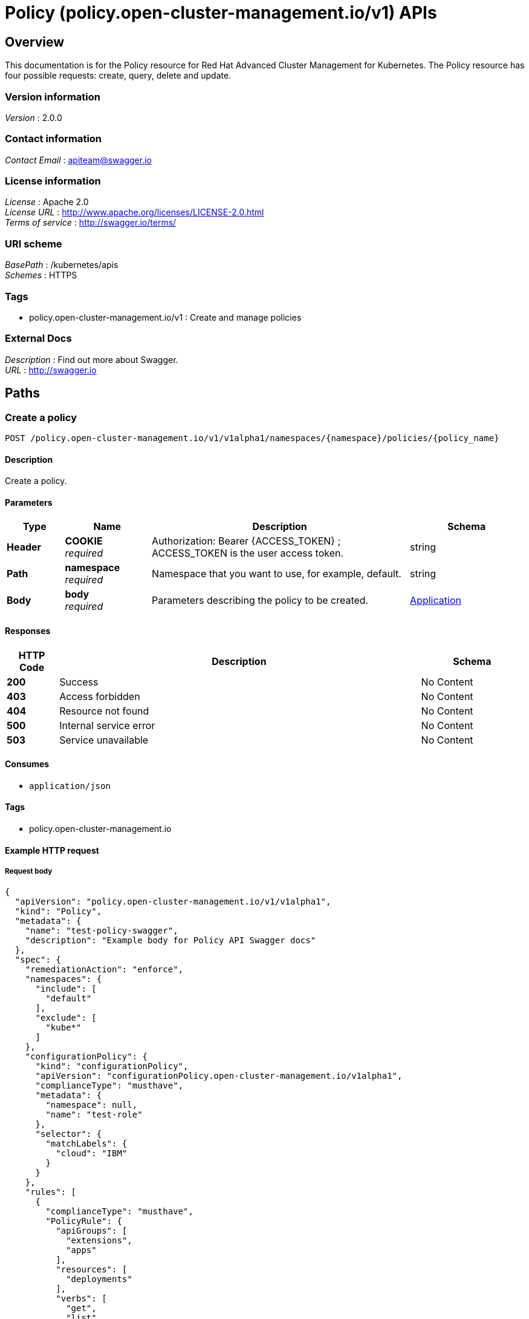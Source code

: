 = Policy (policy.open-cluster-management.io/v1) APIs


[[_rhacm-docs_apis_policy_jsonoverview]]
== Overview
This documentation is for the Policy resource for Red Hat Advanced Cluster Management for Kubernetes. The Policy resource has four possible requests: create, query, delete and update. 


=== Version information
[%hardbreaks]
__Version__ : 2.0.0


=== Contact information
[%hardbreaks]
__Contact Email__ : apiteam@swagger.io


=== License information
[%hardbreaks]
__License__ : Apache 2.0
__License URL__ : http://www.apache.org/licenses/LICENSE-2.0.html
__Terms of service__ : http://swagger.io/terms/


=== URI scheme
[%hardbreaks]
__BasePath__ : /kubernetes/apis
__Schemes__ : HTTPS


=== Tags

* policy.open-cluster-management.io/v1 : Create and manage policies


=== External Docs
[%hardbreaks]
__Description__ : Find out more about Swagger.
__URL__ : http://swagger.io




[[_rhacm-docs_apis_policy_jsonpaths]]
== Paths

[[_rhacm-docs_apis_policy_jsoncreateapplication]]
=== Create a policy
....
POST /policy.open-cluster-management.io/v1/v1alpha1/namespaces/{namespace}/policies/{policy_name}
....


==== Description
Create a policy.


==== Parameters

[options="header", cols=".^2a,.^3a,.^9a,.^4a"]
|===
|Type|Name|Description|Schema
|**Header**|**COOKIE** +
__required__|Authorization: Bearer {ACCESS_TOKEN} ; ACCESS_TOKEN is the user access token.|string
|**Path**|**namespace** +
__required__|Namespace that you want to use, for example, default.|string
|**Body**|**body** +
__required__|Parameters describing the policy to be created.|<<_rhacm-docs_apis_application_jsonapplication,Application>>
|===


==== Responses

[options="header", cols=".^2a,.^14a,.^4a"]
|===
|HTTP Code|Description|Schema
|**200**|Success|No Content
|**403**|Access forbidden|No Content
|**404**|Resource not found|No Content
|**500**|Internal service error|No Content
|**503**|Service unavailable|No Content
|===


==== Consumes

* `application/json`


==== Tags

* policy.open-cluster-management.io


==== Example HTTP request

===== Request body
[source,json]
----
{
  "apiVersion": "policy.open-cluster-management.io/v1/v1alpha1",
  "kind": "Policy",
  "metadata": {
    "name": "test-policy-swagger",
    "description": "Example body for Policy API Swagger docs"
  },
  "spec": {
    "remediationAction": "enforce",
    "namespaces": {
      "include": [
        "default"
      ],
      "exclude": [
        "kube*"
      ]
    },
    "configurationPolicy": {
      "kind": "configurationPolicy",
      "apiVersion": "configurationPolicy.open-cluster-management.io/v1alpha1",
      "complianceType": "musthave",
      "metadata": {
        "namespace": null,
        "name": "test-role"
      },
      "selector": {
        "matchLabels": {
          "cloud": "IBM"
        }
      }
    },
    "rules": [
      {
        "complianceType": "musthave",
        "PolicyRule": {
          "apiGroups": [
            "extensions",
            "apps"
          ],
          "resources": [
            "deployments"
          ],
          "verbs": [
            "get",
            "list",
            "watch",
            "delete"
          ]
        }
      },
      {
        "complianceType": "mustnothave",
        "PolicyRule": {
          "apiGroups": [
            "core"
          ],
          "resources": [
            "pods"
          ],
          "verbs": [
            "create",
            "update",
            "patch"
          ]
        }
      },
      {
        "PolicyRule": null,
        "apiGroups": [
          "core"
        ],
        "resources": [
          "secrets"
        ],
        "verbs": [
          "get",
          "watch",
          "list",
          "create",
          "delete",
          "update",
          "patchß"
        ]
      }
    ]
  }
}
----


[[_rhacm-docs_apis_policy_jsonquerypolicies]]
=== Query all policies
....
GET /policy.open-cluster-management.io/v1/v1alpha1/namespaces/{namespace}/policies/{policy_name}
....


==== Description
Query your policies for more details.


==== Parameters

[options="header", cols=".^2a,.^3a,.^9a,.^4a"]
|===
|Type|Name|Description|Schema
|**Header**|**COOKIE** +
__required__|Authorization: Bearer {ACCESS_TOKEN} ; ACCESS_TOKEN is the user access token.|string
|**Path**|**namespace** +
__required__|Namespace that you want to apply the policy to, for example, default.|string
|===


==== Responses

[options="header", cols=".^2a,.^14a,.^4a"]
|===
|HTTP Code|Description|Schema
|**200**|Success|No Content
|**403**|Access forbidden|No Content
|**404**|Resource not found|No Content
|**500**|Internal service error|No Content
|**503**|Service unavailable|No Content
|===


==== Consumes

* `application/json`


==== Tags

* policy.open-cluster-management.io


[[_rhacm-docs_apis_policy_jsonquerypolicy]]
=== Query a single policy
....
GET /policy.open-cluster-management.io/v1/v1alpha1/namespaces/{namespace}/policies/{policy_name}
....


==== Description
Query a single policy for more details.


==== Parameters

[options="header", cols=".^2a,.^3a,.^9a,.^4a"]
|===
|Type|Name|Description|Schema
|**Header**|**COOKIE** +
__required__|Authorization: Bearer {ACCESS_TOKEN} ; ACCESS_TOKEN is the user access token.|string
|**Path**|**policy_name** +
__required__|Name of the policy that you want to query.|string
|**Path**|**namespace** +
__required__|Namespace that you want to use, for example, default.|string
|===


==== Responses

[options="header", cols=".^2a,.^14a,.^4a"]
|===
|HTTP Code|Description|Schema
|**200**|Success|No Content
|**403**|Access forbidden|No Content
|**404**|Resource not found|No Content
|**500**|Internal service error|No Content
|**503**|Service unavailable|No Content
|===


==== Tags

* policy.open-cluster-management.io


[[_rhacm-docs_apis_policy_jsondeletepolicy]]
=== Delete a policy
....
DELETE /policy.open-cluster-management.io/v1/v1alpha1/namespaces/{namespace}/policies/{policy_name}
....


==== Parameters

[options="header", cols=".^2a,.^3a,.^9a,.^4a"]
|===
|Type|Name|Description|Schema
|**Header**|**COOKIE** +
__required__|Authorization: Bearer {ACCESS_TOKEN} ; ACCESS_TOKEN is the user access token.|string
|**Path**|**policy_name** +
__required__|Name of the policy that you want to delete.|string
|**Path**|**namespace** +
__required__|Namespace that you want to use, for example, default.|string
|===


==== Responses

[options="header", cols=".^2a,.^14a,.^4a"]
|===
|HTTP Code|Description|Schema
|**200**|Success|No Content
|**403**|Access forbidden|No Content
|**404**|Resource not found|No Content
|**500**|Internal service error|No Content
|**503**|Service unavailable|No Content
|===


==== Tags

* policy.open-cluster-management.io




[[_rhacm-docs_apis_policy_jsondefinitions]]
== Definitions

[[_rhacm-docs_apis_policy_jsonpolicy]]
=== Policy

[options="header", cols=".^3a,.^4a"]
|===
|Name|Schema
|**apiVersion** +
__required__|string
|**kind** +
__required__|string
|**metadata** +
__required__|string
|**spec** +
__required__|<<_rhacm-docs_apis_policy_jsonpolicy_spec,spec>>
|===

[[_rhacm-docs_apis_policy_jsonpolicy_spec]]
**spec**

[options="header", cols=".^3a,.^4a"]
|===
|Name|Schema
|**remediationAction** +
__optional__|string
|**namespaces** +
__required__|string
|**policyTemplate** +
__optional__|<<_rhacm-docs_apis_policy_jsonpolicy_policytemplate,policyTemplate>>
|===

[[_rhacm-docs_apis_policy_jsonpolicy_policytemplate]]
**policyTemplate**

[options="header", cols=".^3a,.^4a"]
|===
|Name|Schema
|**kind** +
__optional__|string
|**apiVersion** +
__required__| string
|**complianceType** +
__required__| string
|**metadata** +
__required__| string
|<<_rhacm-docs_apis_policy_jsonpolicy_selector,**selector**>> +
__optional__| string
|<<_rhacm-docs_apis_policy_jsonpolicy_rules,**rules**>> +
__optional__| string
|===

[[_rhacm-docs_apis_policy_jsonpolicy_selector]]
**selector**

[options="header", cols=".^3a,.^4a"]
|===
|Name|Schema
|**matchLabels** +
__optional__| object
|<<_rhacm-docs_apis_policy_jsonpolicy_rules,**rules**>> +
__optional__| string
|===

[[_rhacm-docs_apis_policy_jsonpolicy_rules]]
**rules**

[options="header", cols=".^3a,.^4a"]
|===
|Name|Schema
|**complianceType** +
__required__| string
|<<_rhacm-docs_apis_policy_jsonpolicy_policyrule,**PolicyRule**>> +
__required__| object
|===

[[_rhacm-docs_apis_policy_jsonpolicy_policyrule]]
**PolicyRule**

[options="header", cols=".^3a,.^4a"]
|===
|Name|Schema
|**apiGroups** +
__optional__|string
|**resources** +
__optional__|string
|**verbs** +
__optional__|string
|===


